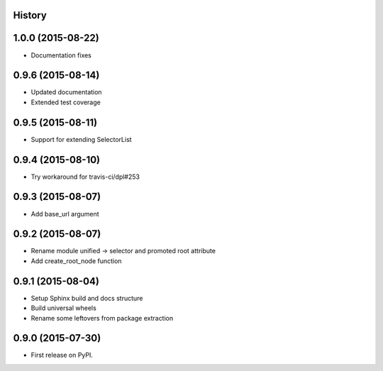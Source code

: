 .. :changelog:

History
-------

1.0.0 (2015-08-22)
------------------

* Documentation fixes


0.9.6 (2015-08-14)
------------------

* Updated documentation
* Extended test coverage


0.9.5 (2015-08-11)
------------------

* Support for extending SelectorList


0.9.4 (2015-08-10)
------------------

* Try workaround for travis-ci/dpl#253


0.9.3 (2015-08-07)
------------------

* Add base_url argument


0.9.2 (2015-08-07)
------------------

* Rename module unified -> selector and promoted root attribute
* Add create_root_node function


0.9.1 (2015-08-04)
---------------------

* Setup Sphinx build and docs structure
* Build universal wheels
* Rename some leftovers from package extraction


0.9.0 (2015-07-30)
---------------------

* First release on PyPI.
